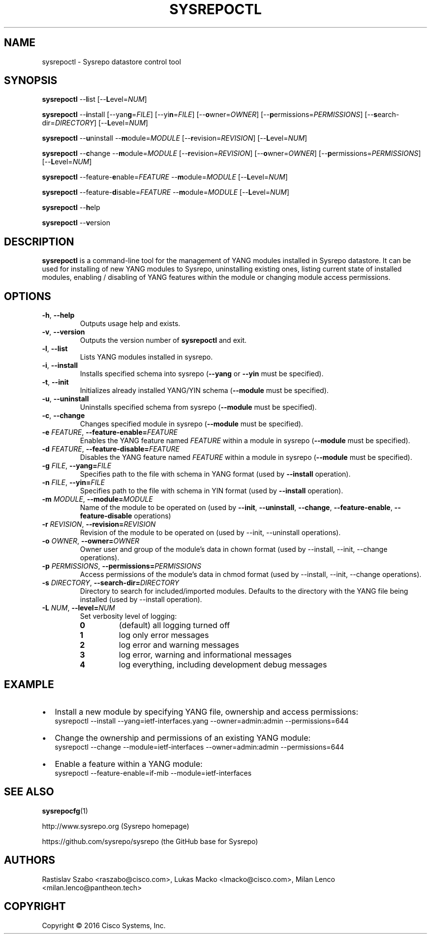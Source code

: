 .\" Manpage for sysrepoctl.
.\" Process this file with
.\" groff -man -Tascii sysrepoctl.1
.\"

.TH SYSREPOCTL 1 "2016-07-14" "Sysrepo"
.SH NAME
sysrepoctl \- Sysrepo datastore control tool
.
.SH SYNOPSIS
.B sysrepoctl
\-\-\fBl\fPist [\-\-\fBL\fPevel=\fINUM\fP]
.br

.B sysrepoctl
\-\-\fBi\fPnstall [\-\-yan\fBg\fP=\fIFILE\fP] [\-\-yi\fBn\fP=\fIFILE\fP]
[\-\-\fBo\fPwner=\fIOWNER\fP] [\-\-\fBp\fPermissions=\fIPERMISSIONS\fP]
[\-\-\fBs\fPearch-dir=\fIDIRECTORY\fP] [\-\-\fBL\fPevel=\fINUM\fP]
.br

.B sysrepoctl
\-\-\fBu\fPninstall \-\-\fBm\fPodule=\fIMODULE\fP [\-\-\fBr\fPevision=\fIREVISION\fP]
[\-\-\fBL\fPevel=\fINUM\fP]
.br

.B sysrepoctl
\-\-\fBc\fPhange \-\-\fBm\fPodule=\fIMODULE\fP [\-\-\fBr\fPevision=\fIREVISION\fP]
[\-\-\fBo\fPwner=\fIOWNER\fP] [\-\-\fBp\fPermissions=\fIPERMISSIONS\fP]
[\-\-\fBL\fPevel=\fINUM\fP]
.br

.B sysrepoctl
\-\-feature-\fBe\fPnable=\fIFEATURE\fP \-\-\fBm\fPodule=\fIMODULE\fP [\-\-\fBL\fPevel=\fINUM\fP]
.br

.B sysrepoctl
\-\-feature-\fBd\fPisable=\fIFEATURE\fP \-\-\fBm\fPodule=\fIMODULE\fP [\-\-\fBL\fPevel=\fINUM\fP]
.br

.B sysrepoctl
\-\-\fBh\fPelp
.br

.B sysrepoctl
\-\-\fBv\fPersion
.
.SH DESCRIPTION
\fBsysrepoctl\fP is a command-line tool for the management of YANG modules
installed in Sysrepo datastore. It can be used for installing of new YANG
modules to Sysrepo, uninstalling existing ones, listing current state of
installed modules, enabling / disabling of YANG features within the module
or changing module access permissions.
.
.SH OPTIONS
.TP
.BR \-h ", " \-\^\-help
Outputs usage help and exists.
.TP
.BR \-v ", " \-\^\-version
Outputs the version number of
.B sysrepoctl
and exit.
.TP
.BR \-l ", " \-\^\-list
Lists YANG modules installed in sysrepo.
.TP
.BR \-i ", " \-\^\-install
Installs specified schema into sysrepo (\fB--yang\fP or \fB--yin\fP must be specified).
.TP
.BR \-t ", " \-\^\-init
Initializes already installed YANG/YIN schema (\fB--module\fP must be specified).
.TP
.BR \-u ", " \-\^\-uninstall
Uninstalls specified schema from sysrepo (\fB--module\fP must be specified).
.TP
.BR \-c ", " \-\^\-change
Changes specified module in sysrepo (\fB--module\fP must be specified).
.TP
.BI \-e " FEATURE" "\fR,\fP \-\^\-feature-enable=" FEATURE
Enables the YANG feature named \fIFEATURE\fP within a module in sysrepo
(\fB--module\fP must be specified).
.TP
.BI \-d " FEATURE" "\fR,\fP \-\^\-feature-disable=" FEATURE
Disables the YANG feature named \fIFEATURE\fP  within a module in sysrepo
(\fB--module\fP must be specified).
.TP
.BI \-g " FILE" "\fR,\fP \-\^\-yang=" FILE
Specifies path to the file with schema in YANG format
(used by \fB--install\fP operation).
.TP
.BI \-n " FILE" "\fR,\fP \-\^\-yin=" FILE
Specifies path to the file with schema in YIN format
(used by \fB--install\fP operation).
.TP
.BI \-m " MODULE" "\fR,\fP \-\^\-module=" MODULE
Name of the module to be operated on
(used by \fB--init\fP, \fB--uninstall\fP, \fB--change\fP,
\fB--feature-enable\fP, \fB--feature-disable\fP operations)
.TP
.BI \-r " REVISION" "\fR,\fP \-\^\-revision=" REVISION
Revision of the module to be operated on
(used by --init, --uninstall operations).
.TP
.BI \-o " OWNER" "\fR,\fP \-\^\-owner=" OWNER
Owner user and group of the module's data in chown format
(used by --install, --init, --change operations).
.TP
.BI \-p " PERMISSIONS" "\fR,\fP \-\^\-permissions=" PERMISSIONS
Access permissions of the module's data in chmod format
(used by --install, --init, --change operations).
.TP
.BI \-s " DIRECTORY" "\fR,\fP \-\^\-search-dir=" DIRECTORY
Directory to search for included/imported modules. Defaults to the directory
with the YANG file being installed (used by --install operation).
.TP
.BI \-L " NUM" "\fR,\fP \-\^\-level=" NUM
Set verbosity level of logging:
.RS
.IP \fB0\fP
(default) all logging turned off
.IP \fB1\fP
log only error messages
.IP \fB2\fP
log error and warning messages
.IP \fB3\fP
log error, warning and informational messages
.IP \fB4\fP
log everything, including development debug messages
.
.SH EXAMPLE
.IP \[bu] 2
Install a new module by specifying YANG file, ownership and access permissions:
    sysrepoctl --install --yang=ietf-interfaces.yang --owner=admin:admin --permissions=644
.IP \[bu]
Change the ownership and permissions of an existing YANG module:
    sysrepoctl --change --module=ietf-interfaces --owner=admin:admin --permissions=644
.IP \[bu]
Enable a feature within a YANG module:
    sysrepoctl --feature-enable=if-mib --module=ietf-interfaces
.
.SH SEE ALSO
\fBsysrepocfg\fP(1)
.br

http://www.sysrepo.org (Sysrepo homepage)
.br

https://github.com/sysrepo/sysrepo (the GitHub base for Sysrepo)
.
.SH AUTHORS
Rastislav Szabo <raszabo@cisco.com>, Lukas Macko <lmacko@cisco.com>,
Milan Lenco <milan.lenco@pantheon.tech>
.
.SH COPYRIGHT
Copyright \(co 2016 Cisco Systems, Inc.
